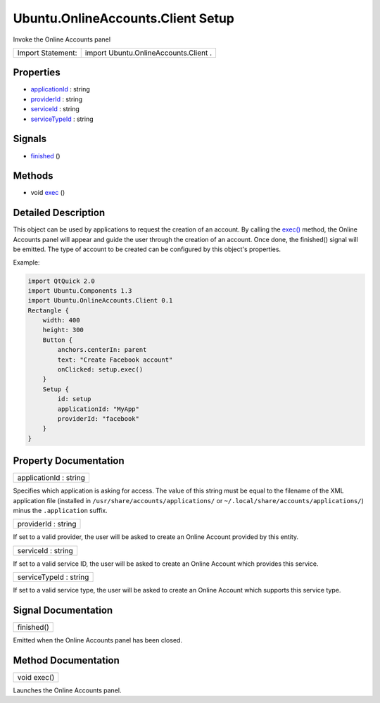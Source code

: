 .. _sdk_ubuntu_onlineaccounts_client_setup:

Ubuntu.OnlineAccounts.Client Setup
==================================

Invoke the Online Accounts panel

+---------------------+-----------------------------------------+
| Import Statement:   | import Ubuntu.OnlineAccounts.Client .   |
+---------------------+-----------------------------------------+

Properties
----------

-  `applicationId </sdk/apps/qml/Ubuntu.OnlineAccounts/Client.Setup/#applicationId-prop>`_  : string
-  `providerId </sdk/apps/qml/Ubuntu.OnlineAccounts/Client.Setup/#providerId-prop>`_  : string
-  `serviceId </sdk/apps/qml/Ubuntu.OnlineAccounts/Client.Setup/#serviceId-prop>`_  : string
-  `serviceTypeId </sdk/apps/qml/Ubuntu.OnlineAccounts/Client.Setup/#serviceTypeId-prop>`_  : string

Signals
-------

-  `finished </sdk/apps/qml/Ubuntu.OnlineAccounts/Client.Setup/#finished-signal>`_ \ ()

Methods
-------

-  void `exec </sdk/apps/qml/Ubuntu.OnlineAccounts/Client.Setup/#exec-method>`_ \ ()

Detailed Description
--------------------

This object can be used by applications to request the creation of an account. By calling the `exec() </sdk/apps/qml/Ubuntu.OnlineAccounts/Client.Setup/#exec-method>`_  method, the Online Accounts panel will appear and guide the user through the creation of an account. Once done, the finished() signal will be emitted. The type of account to be created can be configured by this object's properties.

Example:

.. code:: qml

    import QtQuick 2.0
    import Ubuntu.Components 1.3
    import Ubuntu.OnlineAccounts.Client 0.1
    Rectangle {
        width: 400
        height: 300
        Button {
            anchors.centerIn: parent
            text: "Create Facebook account"
            onClicked: setup.exec()
        }
        Setup {
            id: setup
            applicationId: "MyApp"
            providerId: "facebook"
        }
    }

Property Documentation
----------------------

.. _sdk_ubuntu_onlineaccounts_client_setup_applicationId:

+--------------------------------------------------------------------------------------------------------------------------------------------------------------------------------------------------------------------------------------------------------------------------------------------------------------+
| applicationId : string                                                                                                                                                                                                                                                                                       |
+--------------------------------------------------------------------------------------------------------------------------------------------------------------------------------------------------------------------------------------------------------------------------------------------------------------+

Specifies which application is asking for access. The value of this string must be equal to the filename of the XML application file (installed in ``/usr/share/accounts/applications/`` or ``~/.local/share/accounts/applications/``) minus the ``.application`` suffix.

.. _sdk_ubuntu_onlineaccounts_client_setup_providerId:

+--------------------------------------------------------------------------------------------------------------------------------------------------------------------------------------------------------------------------------------------------------------------------------------------------------------+
| providerId : string                                                                                                                                                                                                                                                                                          |
+--------------------------------------------------------------------------------------------------------------------------------------------------------------------------------------------------------------------------------------------------------------------------------------------------------------+

If set to a valid provider, the user will be asked to create an Online Account provided by this entity.

.. _sdk_ubuntu_onlineaccounts_client_setup_serviceId:

+--------------------------------------------------------------------------------------------------------------------------------------------------------------------------------------------------------------------------------------------------------------------------------------------------------------+
| serviceId : string                                                                                                                                                                                                                                                                                           |
+--------------------------------------------------------------------------------------------------------------------------------------------------------------------------------------------------------------------------------------------------------------------------------------------------------------+

If set to a valid service ID, the user will be asked to create an Online Account which provides this service.

.. _sdk_ubuntu_onlineaccounts_client_setup_serviceTypeId:

+--------------------------------------------------------------------------------------------------------------------------------------------------------------------------------------------------------------------------------------------------------------------------------------------------------------+
| serviceTypeId : string                                                                                                                                                                                                                                                                                       |
+--------------------------------------------------------------------------------------------------------------------------------------------------------------------------------------------------------------------------------------------------------------------------------------------------------------+

If set to a valid service type, the user will be asked to create an Online Account which supports this service type.

Signal Documentation
--------------------

.. _sdk_ubuntu_onlineaccounts_client_setup_finished:

+--------------------------------------------------------------------------------------------------------------------------------------------------------------------------------------------------------------------------------------------------------------------------------------------------------------+
| finished()                                                                                                                                                                                                                                                                                                   |
+--------------------------------------------------------------------------------------------------------------------------------------------------------------------------------------------------------------------------------------------------------------------------------------------------------------+

Emitted when the Online Accounts panel has been closed.

Method Documentation
--------------------

.. _sdk_ubuntu_onlineaccounts_client_setup_exec:

+--------------------------------------------------------------------------------------------------------------------------------------------------------------------------------------------------------------------------------------------------------------------------------------------------------------+
| void exec()                                                                                                                                                                                                                                                                                                  |
+--------------------------------------------------------------------------------------------------------------------------------------------------------------------------------------------------------------------------------------------------------------------------------------------------------------+

Launches the Online Accounts panel.

